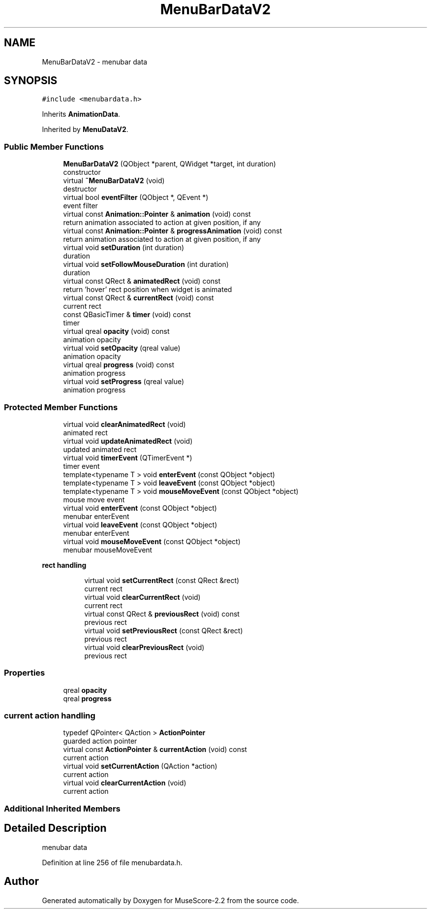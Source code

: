 .TH "MenuBarDataV2" 3 "Mon Jun 5 2017" "MuseScore-2.2" \" -*- nroff -*-
.ad l
.nh
.SH NAME
MenuBarDataV2 \- menubar data  

.SH SYNOPSIS
.br
.PP
.PP
\fC#include <menubardata\&.h>\fP
.PP
Inherits \fBAnimationData\fP\&.
.PP
Inherited by \fBMenuDataV2\fP\&.
.SS "Public Member Functions"

.in +1c
.ti -1c
.RI "\fBMenuBarDataV2\fP (QObject *parent, QWidget *target, int duration)"
.br
.RI "constructor "
.ti -1c
.RI "virtual \fB~MenuBarDataV2\fP (void)"
.br
.RI "destructor "
.ti -1c
.RI "virtual bool \fBeventFilter\fP (QObject *, QEvent *)"
.br
.RI "event filter "
.ti -1c
.RI "virtual const \fBAnimation::Pointer\fP & \fBanimation\fP (void) const"
.br
.RI "return animation associated to action at given position, if any "
.ti -1c
.RI "virtual const \fBAnimation::Pointer\fP & \fBprogressAnimation\fP (void) const"
.br
.RI "return animation associated to action at given position, if any "
.ti -1c
.RI "virtual void \fBsetDuration\fP (int duration)"
.br
.RI "duration "
.ti -1c
.RI "virtual void \fBsetFollowMouseDuration\fP (int duration)"
.br
.RI "duration "
.ti -1c
.RI "virtual const QRect & \fBanimatedRect\fP (void) const"
.br
.RI "return 'hover' rect position when widget is animated "
.ti -1c
.RI "virtual const QRect & \fBcurrentRect\fP (void) const"
.br
.RI "current rect "
.ti -1c
.RI "const QBasicTimer & \fBtimer\fP (void) const"
.br
.RI "timer "
.ti -1c
.RI "virtual qreal \fBopacity\fP (void) const"
.br
.RI "animation opacity "
.ti -1c
.RI "virtual void \fBsetOpacity\fP (qreal value)"
.br
.RI "animation opacity "
.ti -1c
.RI "virtual qreal \fBprogress\fP (void) const"
.br
.RI "animation progress "
.ti -1c
.RI "virtual void \fBsetProgress\fP (qreal value)"
.br
.RI "animation progress "
.in -1c
.SS "Protected Member Functions"

.in +1c
.ti -1c
.RI "virtual void \fBclearAnimatedRect\fP (void)"
.br
.RI "animated rect "
.ti -1c
.RI "virtual void \fBupdateAnimatedRect\fP (void)"
.br
.RI "updated animated rect "
.ti -1c
.RI "virtual void \fBtimerEvent\fP (QTimerEvent *)"
.br
.RI "timer event "
.ti -1c
.RI "template<typename T > void \fBenterEvent\fP (const QObject *object)"
.br
.ti -1c
.RI "template<typename T > void \fBleaveEvent\fP (const QObject *object)"
.br
.ti -1c
.RI "template<typename T > void \fBmouseMoveEvent\fP (const QObject *object)"
.br
.RI "mouse move event "
.ti -1c
.RI "virtual void \fBenterEvent\fP (const QObject *object)"
.br
.RI "menubar enterEvent "
.ti -1c
.RI "virtual void \fBleaveEvent\fP (const QObject *object)"
.br
.RI "menubar enterEvent "
.ti -1c
.RI "virtual void \fBmouseMoveEvent\fP (const QObject *object)"
.br
.RI "menubar mouseMoveEvent "
.in -1c
.PP
.RI "\fBrect handling\fP"
.br

.in +1c
.in +1c
.ti -1c
.RI "virtual void \fBsetCurrentRect\fP (const QRect &rect)"
.br
.RI "current rect "
.ti -1c
.RI "virtual void \fBclearCurrentRect\fP (void)"
.br
.RI "current rect "
.ti -1c
.RI "virtual const QRect & \fBpreviousRect\fP (void) const"
.br
.RI "previous rect "
.ti -1c
.RI "virtual void \fBsetPreviousRect\fP (const QRect &rect)"
.br
.RI "previous rect "
.ti -1c
.RI "virtual void \fBclearPreviousRect\fP (void)"
.br
.RI "previous rect "
.in -1c
.in -1c
.SS "Properties"

.in +1c
.ti -1c
.RI "qreal \fBopacity\fP"
.br
.ti -1c
.RI "qreal \fBprogress\fP"
.br
.in -1c
.SS "current action handling"

.in +1c
.ti -1c
.RI "typedef QPointer< QAction > \fBActionPointer\fP"
.br
.RI "guarded action pointer "
.ti -1c
.RI "virtual const \fBActionPointer\fP & \fBcurrentAction\fP (void) const"
.br
.RI "current action "
.ti -1c
.RI "virtual void \fBsetCurrentAction\fP (QAction *action)"
.br
.RI "current action "
.ti -1c
.RI "virtual void \fBclearCurrentAction\fP (void)"
.br
.RI "current action "
.in -1c
.SS "Additional Inherited Members"
.SH "Detailed Description"
.PP 
menubar data 
.PP
Definition at line 256 of file menubardata\&.h\&.

.SH "Author"
.PP 
Generated automatically by Doxygen for MuseScore-2\&.2 from the source code\&.
